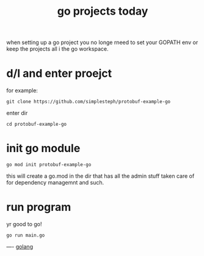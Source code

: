 #+title: go projects today

when setting up a go project you no longe rneed to set your GOPATH env or keep the projects all i the go workspace.

* d/l and enter proejct
for example:
#+BEGIN_SRC
git clone https://github.com/simplesteph/protobuf-example-go
#+END_SRC
enter dir
#+BEGIN_SRC
cd protobuf-example-go
#+END_SRC
* init go module
#+BEGIN_SRC
go mod init protobuf-example-go
#+END_SRC

this will create a go.mod in the dir that has all the admin stuff taken care of for dependency managemnt and such.
* run program
yr good to go!
#+BEGIN_SRC shell
go run main.go
#+END_SRC

----
[[file:20210226155052-golang.org][golang]]
